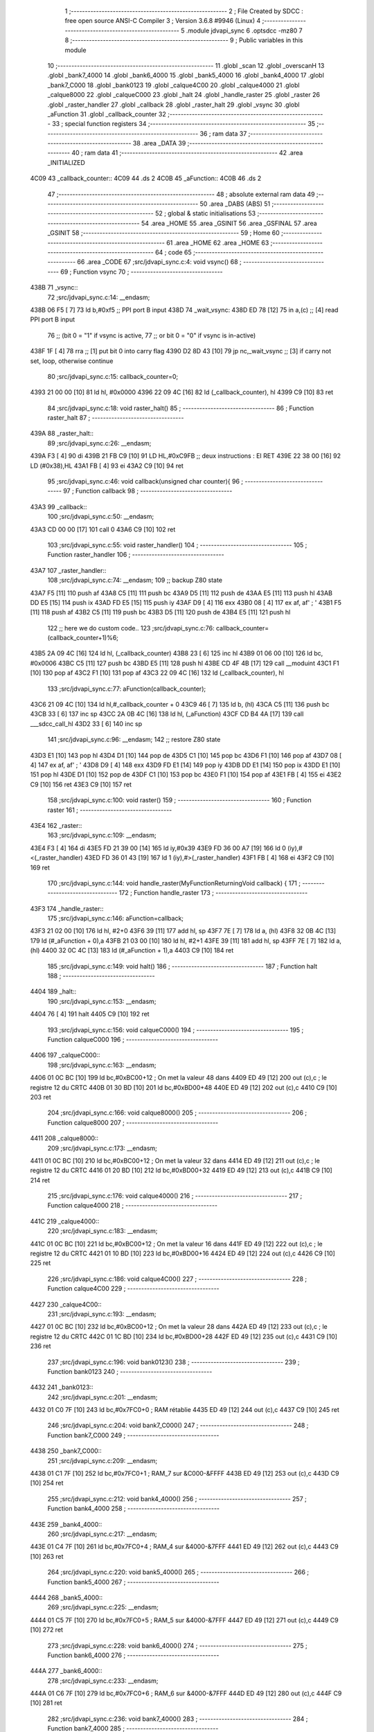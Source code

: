                               1 ;--------------------------------------------------------
                              2 ; File Created by SDCC : free open source ANSI-C Compiler
                              3 ; Version 3.6.8 #9946 (Linux)
                              4 ;--------------------------------------------------------
                              5 	.module jdvapi_sync
                              6 	.optsdcc -mz80
                              7 	
                              8 ;--------------------------------------------------------
                              9 ; Public variables in this module
                             10 ;--------------------------------------------------------
                             11 	.globl _scan
                             12 	.globl _overscanH
                             13 	.globl _bank7_4000
                             14 	.globl _bank6_4000
                             15 	.globl _bank5_4000
                             16 	.globl _bank4_4000
                             17 	.globl _bank7_C000
                             18 	.globl _bank0123
                             19 	.globl _calque4C00
                             20 	.globl _calque4000
                             21 	.globl _calque8000
                             22 	.globl _calqueC000
                             23 	.globl _halt
                             24 	.globl _handle_raster
                             25 	.globl _raster
                             26 	.globl _raster_handler
                             27 	.globl _callback
                             28 	.globl _raster_halt
                             29 	.globl _vsync
                             30 	.globl _aFunction
                             31 	.globl _callback_counter
                             32 ;--------------------------------------------------------
                             33 ; special function registers
                             34 ;--------------------------------------------------------
                             35 ;--------------------------------------------------------
                             36 ; ram data
                             37 ;--------------------------------------------------------
                             38 	.area _DATA
                             39 ;--------------------------------------------------------
                             40 ; ram data
                             41 ;--------------------------------------------------------
                             42 	.area _INITIALIZED
   4C09                      43 _callback_counter::
   4C09                      44 	.ds 2
   4C0B                      45 _aFunction::
   4C0B                      46 	.ds 2
                             47 ;--------------------------------------------------------
                             48 ; absolute external ram data
                             49 ;--------------------------------------------------------
                             50 	.area _DABS (ABS)
                             51 ;--------------------------------------------------------
                             52 ; global & static initialisations
                             53 ;--------------------------------------------------------
                             54 	.area _HOME
                             55 	.area _GSINIT
                             56 	.area _GSFINAL
                             57 	.area _GSINIT
                             58 ;--------------------------------------------------------
                             59 ; Home
                             60 ;--------------------------------------------------------
                             61 	.area _HOME
                             62 	.area _HOME
                             63 ;--------------------------------------------------------
                             64 ; code
                             65 ;--------------------------------------------------------
                             66 	.area _CODE
                             67 ;src/jdvapi_sync.c:4: void vsync()
                             68 ;	---------------------------------
                             69 ; Function vsync
                             70 ; ---------------------------------
   438B                      71 _vsync::
                             72 ;src/jdvapi_sync.c:14: __endasm;
   438B 06 F5         [ 7]   73 	ld	b,#0xf5 ;; PPI port B input
   438D                      74 	    _wait_vsync:
   438D ED 78         [12]   75 	in	a,(c) ;; [4] read PPI port B input
                             76 ;;	(bit 0 = "1" if vsync is active,
                             77 ;;	or bit 0 = "0" if vsync is in-active)
   438F 1F            [ 4]   78 	rra	;; [1] put bit 0 into carry flag
   4390 D2 8D 43      [10]   79 	jp	nc,_wait_vsync ;; [3] if carry not set, loop, otherwise continue
                             80 ;src/jdvapi_sync.c:15: callback_counter=0;
   4393 21 00 00      [10]   81 	ld	hl, #0x0000
   4396 22 09 4C      [16]   82 	ld	(_callback_counter), hl
   4399 C9            [10]   83 	ret
                             84 ;src/jdvapi_sync.c:18: void raster_halt()
                             85 ;	---------------------------------
                             86 ; Function raster_halt
                             87 ; ---------------------------------
   439A                      88 _raster_halt::
                             89 ;src/jdvapi_sync.c:26: __endasm;
   439A F3            [ 4]   90 	di
   439B 21 FB C9      [10]   91 	LD	HL,#0xC9FB ;; deux instructions : EI RET
   439E 22 38 00      [16]   92 	LD	(#0x38),HL
   43A1 FB            [ 4]   93 	ei
   43A2 C9            [10]   94 	ret
                             95 ;src/jdvapi_sync.c:46: void callback(unsigned char counter){
                             96 ;	---------------------------------
                             97 ; Function callback
                             98 ; ---------------------------------
   43A3                      99 _callback::
                            100 ;src/jdvapi_sync.c:50: __endasm;
   43A3 CD 00 00      [17]  101 	call	0
   43A6 C9            [10]  102 	ret
                            103 ;src/jdvapi_sync.c:55: void raster_handler()
                            104 ;	---------------------------------
                            105 ; Function raster_handler
                            106 ; ---------------------------------
   43A7                     107 _raster_handler::
                            108 ;src/jdvapi_sync.c:74: __endasm;
                            109 ;;	backup Z80 state
   43A7 F5            [11]  110 	push	af
   43A8 C5            [11]  111 	push	bc
   43A9 D5            [11]  112 	push	de
   43AA E5            [11]  113 	push	hl
   43AB DD E5         [15]  114 	push	ix
   43AD FD E5         [15]  115 	push	iy
   43AF D9            [ 4]  116 	exx
   43B0 08            [ 4]  117 	ex	af, af' ; '
   43B1 F5            [11]  118 	push	af
   43B2 C5            [11]  119 	push	bc
   43B3 D5            [11]  120 	push	de
   43B4 E5            [11]  121 	push	hl
                            122 ;;	here we do custom code..
                            123 ;src/jdvapi_sync.c:76: callback_counter=(callback_counter+1)%6;
   43B5 2A 09 4C      [16]  124 	ld	hl, (_callback_counter)
   43B8 23            [ 6]  125 	inc	hl
   43B9 01 06 00      [10]  126 	ld	bc, #0x0006
   43BC C5            [11]  127 	push	bc
   43BD E5            [11]  128 	push	hl
   43BE CD 4F 4B      [17]  129 	call	__moduint
   43C1 F1            [10]  130 	pop	af
   43C2 F1            [10]  131 	pop	af
   43C3 22 09 4C      [16]  132 	ld	(_callback_counter), hl
                            133 ;src/jdvapi_sync.c:77: aFunction(callback_counter);
   43C6 21 09 4C      [10]  134 	ld	hl,#_callback_counter + 0
   43C9 46            [ 7]  135 	ld	b, (hl)
   43CA C5            [11]  136 	push	bc
   43CB 33            [ 6]  137 	inc	sp
   43CC 2A 0B 4C      [16]  138 	ld	hl, (_aFunction)
   43CF CD B4 4A      [17]  139 	call	___sdcc_call_hl
   43D2 33            [ 6]  140 	inc	sp
                            141 ;src/jdvapi_sync.c:96: __endasm;
                            142 ;;	restore Z80 state
   43D3 E1            [10]  143 	pop	hl
   43D4 D1            [10]  144 	pop	de
   43D5 C1            [10]  145 	pop	bc
   43D6 F1            [10]  146 	pop	af
   43D7 08            [ 4]  147 	ex	af, af' ; '
   43D8 D9            [ 4]  148 	exx
   43D9 FD E1         [14]  149 	pop	iy
   43DB DD E1         [14]  150 	pop	ix
   43DD E1            [10]  151 	pop	hl
   43DE D1            [10]  152 	pop	de
   43DF C1            [10]  153 	pop	bc
   43E0 F1            [10]  154 	pop	af
   43E1 FB            [ 4]  155 	ei
   43E2 C9            [10]  156 	ret
   43E3 C9            [10]  157 	ret
                            158 ;src/jdvapi_sync.c:100: void raster()
                            159 ;	---------------------------------
                            160 ; Function raster
                            161 ; ---------------------------------
   43E4                     162 _raster::
                            163 ;src/jdvapi_sync.c:109: __endasm;
   43E4 F3            [ 4]  164 	di
   43E5 FD 21 39 00   [14]  165 	ld	iy,#0x39
   43E9 FD 36 00 A7   [19]  166 	ld	0 (iy),#<(_raster_handler)
   43ED FD 36 01 43   [19]  167 	ld	1 (iy),#>(_raster_handler)
   43F1 FB            [ 4]  168 	ei
   43F2 C9            [10]  169 	ret
                            170 ;src/jdvapi_sync.c:144: void handle_raster(MyFunctionReturningVoid callback) {
                            171 ;	---------------------------------
                            172 ; Function handle_raster
                            173 ; ---------------------------------
   43F3                     174 _handle_raster::
                            175 ;src/jdvapi_sync.c:146: aFunction=callback;
   43F3 21 02 00      [10]  176 	ld	hl, #2+0
   43F6 39            [11]  177 	add	hl, sp
   43F7 7E            [ 7]  178 	ld	a, (hl)
   43F8 32 0B 4C      [13]  179 	ld	(#_aFunction + 0),a
   43FB 21 03 00      [10]  180 	ld	hl, #2+1
   43FE 39            [11]  181 	add	hl, sp
   43FF 7E            [ 7]  182 	ld	a, (hl)
   4400 32 0C 4C      [13]  183 	ld	(#_aFunction + 1),a
   4403 C9            [10]  184 	ret
                            185 ;src/jdvapi_sync.c:149: void halt()
                            186 ;	---------------------------------
                            187 ; Function halt
                            188 ; ---------------------------------
   4404                     189 _halt::
                            190 ;src/jdvapi_sync.c:153: __endasm;
   4404 76            [ 4]  191 	halt
   4405 C9            [10]  192 	ret
                            193 ;src/jdvapi_sync.c:156: void calqueC000()
                            194 ;	---------------------------------
                            195 ; Function calqueC000
                            196 ; ---------------------------------
   4406                     197 _calqueC000::
                            198 ;src/jdvapi_sync.c:163: __endasm;
   4406 01 0C BC      [10]  199 	ld	bc,#0xBC00+12 ; On met la valeur 48 dans
   4409 ED 49         [12]  200 	out	(c),c ; le registre 12 du CRTC
   440B 01 30 BD      [10]  201 	ld	bc,#0xBD00+48
   440E ED 49         [12]  202 	out	(c),c
   4410 C9            [10]  203 	ret
                            204 ;src/jdvapi_sync.c:166: void calque8000()
                            205 ;	---------------------------------
                            206 ; Function calque8000
                            207 ; ---------------------------------
   4411                     208 _calque8000::
                            209 ;src/jdvapi_sync.c:173: __endasm;
   4411 01 0C BC      [10]  210 	ld	bc,#0xBC00+12 ; On met la valeur 32 dans
   4414 ED 49         [12]  211 	out	(c),c ; le registre 12 du CRTC
   4416 01 20 BD      [10]  212 	ld	bc,#0xBD00+32
   4419 ED 49         [12]  213 	out	(c),c
   441B C9            [10]  214 	ret
                            215 ;src/jdvapi_sync.c:176: void calque4000()
                            216 ;	---------------------------------
                            217 ; Function calque4000
                            218 ; ---------------------------------
   441C                     219 _calque4000::
                            220 ;src/jdvapi_sync.c:183: __endasm;
   441C 01 0C BC      [10]  221 	ld	bc,#0xBC00+12 ; On met la valeur 16 dans
   441F ED 49         [12]  222 	out	(c),c ; le registre 12 du CRTC
   4421 01 10 BD      [10]  223 	ld	bc,#0xBD00+16
   4424 ED 49         [12]  224 	out	(c),c
   4426 C9            [10]  225 	ret
                            226 ;src/jdvapi_sync.c:186: void calque4C00()
                            227 ;	---------------------------------
                            228 ; Function calque4C00
                            229 ; ---------------------------------
   4427                     230 _calque4C00::
                            231 ;src/jdvapi_sync.c:193: __endasm;
   4427 01 0C BC      [10]  232 	ld	bc,#0xBC00+12 ; On met la valeur 28 dans
   442A ED 49         [12]  233 	out	(c),c ; le registre 12 du CRTC
   442C 01 1C BD      [10]  234 	ld	bc,#0xBD00+28
   442F ED 49         [12]  235 	out	(c),c
   4431 C9            [10]  236 	ret
                            237 ;src/jdvapi_sync.c:196: void bank0123()
                            238 ;	---------------------------------
                            239 ; Function bank0123
                            240 ; ---------------------------------
   4432                     241 _bank0123::
                            242 ;src/jdvapi_sync.c:201: __endasm;
   4432 01 C0 7F      [10]  243 	ld	bc,#0x7FC0+0 ; RAM rétablie
   4435 ED 49         [12]  244 	out	(c),c
   4437 C9            [10]  245 	ret
                            246 ;src/jdvapi_sync.c:204: void bank7_C000()
                            247 ;	---------------------------------
                            248 ; Function bank7_C000
                            249 ; ---------------------------------
   4438                     250 _bank7_C000::
                            251 ;src/jdvapi_sync.c:209: __endasm;
   4438 01 C1 7F      [10]  252 	ld	bc,#0x7FC0+1 ; RAM_7 sur &C000-&FFFF
   443B ED 49         [12]  253 	out	(c),c
   443D C9            [10]  254 	ret
                            255 ;src/jdvapi_sync.c:212: void bank4_4000()
                            256 ;	---------------------------------
                            257 ; Function bank4_4000
                            258 ; ---------------------------------
   443E                     259 _bank4_4000::
                            260 ;src/jdvapi_sync.c:217: __endasm;
   443E 01 C4 7F      [10]  261 	ld	bc,#0x7FC0+4 ; RAM_4 sur &4000-&7FFF
   4441 ED 49         [12]  262 	out	(c),c
   4443 C9            [10]  263 	ret
                            264 ;src/jdvapi_sync.c:220: void bank5_4000()
                            265 ;	---------------------------------
                            266 ; Function bank5_4000
                            267 ; ---------------------------------
   4444                     268 _bank5_4000::
                            269 ;src/jdvapi_sync.c:225: __endasm;
   4444 01 C5 7F      [10]  270 	ld	bc,#0x7FC0+5 ; RAM_5 sur &4000-&7FFF
   4447 ED 49         [12]  271 	out	(c),c
   4449 C9            [10]  272 	ret
                            273 ;src/jdvapi_sync.c:228: void bank6_4000()
                            274 ;	---------------------------------
                            275 ; Function bank6_4000
                            276 ; ---------------------------------
   444A                     277 _bank6_4000::
                            278 ;src/jdvapi_sync.c:233: __endasm;
   444A 01 C6 7F      [10]  279 	ld	bc,#0x7FC0+6 ; RAM_6 sur &4000-&7FFF
   444D ED 49         [12]  280 	out	(c),c
   444F C9            [10]  281 	ret
                            282 ;src/jdvapi_sync.c:236: void bank7_4000()
                            283 ;	---------------------------------
                            284 ; Function bank7_4000
                            285 ; ---------------------------------
   4450                     286 _bank7_4000::
                            287 ;src/jdvapi_sync.c:241: __endasm;
   4450 01 C7 7F      [10]  288 	ld	bc,#0x7FC0+7 ; RAM_7 sur &4000-&7FFF
   4453 ED 49         [12]  289 	out	(c),c
   4455 C9            [10]  290 	ret
                            291 ;src/jdvapi_sync.c:278: void overscanH()
                            292 ;	---------------------------------
                            293 ; Function overscanH
                            294 ; ---------------------------------
   4456                     295 _overscanH::
                            296 ;src/jdvapi_sync.c:298: __endasm;
   4456 01 01 BC      [10]  297 	ld	bc,#0xBC00+1 ; On met la valeur 48 dans
   4459 ED 49         [12]  298 	out	(c),c ; le registre 1 du CRTC -- RHdisp
   445B 01 30 BD      [10]  299 	ld	bc,#0xBD00+48
   445E ED 49         [12]  300 	out	(c),c
   4460 01 02 BC      [10]  301 	ld	bc,#0xBC00+2 ; On met la valeur 50 dans
   4463 ED 49         [12]  302 	out	(c),c ; le registre 2 du CRTC -- RHsyncpos
   4465 01 32 BD      [10]  303 	ld	bc,#0xBD00+50
   4468 ED 49         [12]  304 	out	(c),c
   446A 01 06 BC      [10]  305 	ld	bc,#0xBC00+6 ; On remet la valeur 25 dans
   446D ED 49         [12]  306 	out	(c),c ; le registre 6 du CRTC -- RVdisp
   446F 01 15 BD      [10]  307 	ld	bc,#0xBD00+21
   4472 ED 49         [12]  308 	out	(c),c
   4474 01 07 BC      [10]  309 	ld	bc,#0xBC00+7 ; On remet la valeur 43 dans
   4477 ED 49         [12]  310 	out	(c),c ; le registre 7 du CRTC -- RVsyncpos
   4479 01 1D BD      [10]  311 	ld	bc,#0xBD00+29
   447C ED 49         [12]  312 	out	(c),c
   447E C9            [10]  313 	ret
                            314 ;src/jdvapi_sync.c:324: void scan()
                            315 ;	---------------------------------
                            316 ; Function scan
                            317 ; ---------------------------------
   447F                     318 _scan::
                            319 ;src/jdvapi_sync.c:343: __endasm;
   447F 01 01 BC      [10]  320 	ld	bc,#0xBC00+1 ; On remet la valeur 40 dans
   4482 ED 49         [12]  321 	out	(c),c ; le registre 1 du CRTC -- RHdisp
   4484 01 28 BD      [10]  322 	ld	bc,#0xBD00+40
   4487 ED 49         [12]  323 	out	(c),c
   4489 01 02 BC      [10]  324 	ld	bc,#0xBC00+2 ; On remet la valeur 46 dans
   448C ED 49         [12]  325 	out	(c),c ; le registre 2 du CRTC -- RHsyncpos
   448E 01 2E BD      [10]  326 	ld	bc,#0xBD00+46
   4491 ED 49         [12]  327 	out	(c),c
   4493 01 06 BC      [10]  328 	ld	bc,#0xBC00+6 ; On remet la valeur 25 dans
   4496 ED 49         [12]  329 	out	(c),c ; le registre 6 du CRTC -- RVdisp
   4498 01 19 BD      [10]  330 	ld	bc,#0xBD00+25
   449B ED 49         [12]  331 	out	(c),c
   449D 01 07 BC      [10]  332 	ld	bc,#0xBC00+7 ; On remet la valeur 30 dans
   44A0 ED 49         [12]  333 	out	(c),c ; le registre 7 du CRTC -- RVsyncpos
   44A2 01 1E BD      [10]  334 	ld	bc,#0xBD00+30
   44A5 ED 49         [12]  335 	out	(c),c
   44A7 C9            [10]  336 	ret
                            337 	.area _CODE
                            338 	.area _INITIALIZER
   4C11                     339 __xinit__callback_counter:
   4C11 00 00               340 	.dw #0x0000
   4C13                     341 __xinit__aFunction:
   4C13 A3 43               342 	.dw _callback
                            343 	.area _CABS (ABS)
